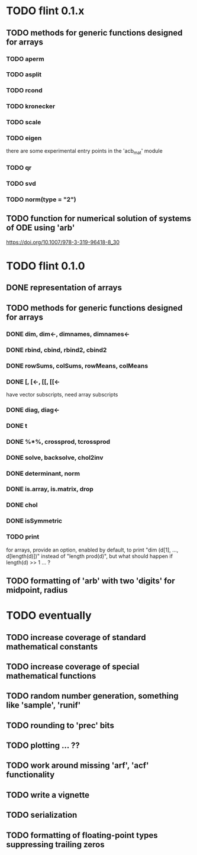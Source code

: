 * TODO flint 0.1.x

** TODO methods for generic functions designed for arrays
*** TODO aperm
*** TODO asplit
*** TODO rcond
*** TODO kronecker
*** TODO scale
*** TODO eigen
	there are some experimental entry points in the 'acb_mat' module
*** TODO qr
*** TODO svd
*** TODO norm(type = "2")

** TODO function for numerical solution of systems of ODE using 'arb'
	https://doi.org/10.1007/978-3-319-96418-8_30

	
* TODO flint 0.1.0

** DONE representation of arrays

** TODO methods for generic functions designed for arrays
*** DONE dim, dim<-, dimnames, dimnames<-
*** DONE rbind, cbind, rbind2, cbind2
*** DONE rowSums, colSums, rowMeans, colMeans
*** DONE [, [<-, [[, [[<-
	have vector subscripts, need array subscripts
*** DONE diag, diag<-
*** DONE t
*** DONE %*%, crossprod, tcrossprod
*** DONE solve, backsolve, chol2inv
*** DONE determinant, norm
*** DONE is.array, is.matrix, drop
*** DONE chol
*** DONE isSymmetric
*** TODO print
	for arrays, provide an option, enabled by default, to print
	"dim (d[1], ..., d[length(d)])" instead of "length prod(d)",
	but what should happen if length(d) >> 1 ... ?

** TODO formatting of 'arb' with two 'digits' for midpoint, radius


* TODO eventually

** TODO increase coverage of standard mathematical constants
** TODO increase coverage of special mathematical functions
** TODO random number generation, something like 'sample', 'runif'
** TODO rounding to 'prec' bits
** TODO plotting ... ??
** TODO work around missing 'arf', 'acf' functionality
** TODO write a vignette
** TODO serialization
** TODO formatting of floating-point types suppressing trailing zeros
